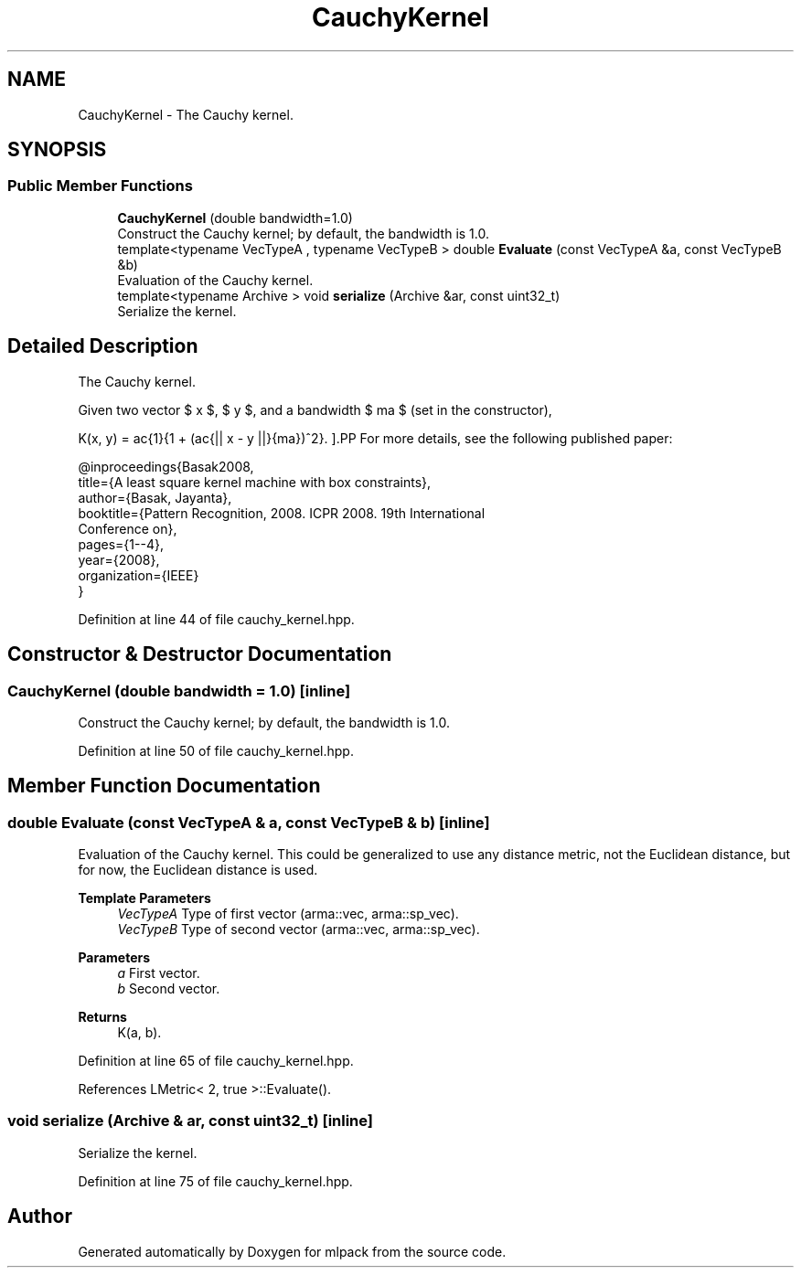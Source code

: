 .TH "CauchyKernel" 3 "Sun Jun 20 2021" "Version 3.4.2" "mlpack" \" -*- nroff -*-
.ad l
.nh
.SH NAME
CauchyKernel \- The Cauchy kernel\&.  

.SH SYNOPSIS
.br
.PP
.SS "Public Member Functions"

.in +1c
.ti -1c
.RI "\fBCauchyKernel\fP (double bandwidth=1\&.0)"
.br
.RI "Construct the Cauchy kernel; by default, the bandwidth is 1\&.0\&. "
.ti -1c
.RI "template<typename VecTypeA , typename VecTypeB > double \fBEvaluate\fP (const VecTypeA &a, const VecTypeB &b)"
.br
.RI "Evaluation of the Cauchy kernel\&. "
.ti -1c
.RI "template<typename Archive > void \fBserialize\fP (Archive &ar, const uint32_t)"
.br
.RI "Serialize the kernel\&. "
.in -1c
.SH "Detailed Description"
.PP 
The Cauchy kernel\&. 

Given two vector $ x $, $ y $, and a bandwidth $ \sigma $ (set in the constructor),
.PP
\[ K(x, y) = \frac{1}{1 + (\frac{|| x - y ||}{\sigma})^2}. \].PP
For more details, see the following published paper:
.PP
.PP
.nf
@inproceedings{Basak2008,
  title={A least square kernel machine with box constraints},
  author={Basak, Jayanta},
  booktitle={Pattern Recognition, 2008\&. ICPR 2008\&. 19th International
      Conference on},
  pages={1--4},
  year={2008},
  organization={IEEE}
}
.fi
.PP
 
.PP
Definition at line 44 of file cauchy_kernel\&.hpp\&.
.SH "Constructor & Destructor Documentation"
.PP 
.SS "\fBCauchyKernel\fP (double bandwidth = \fC1\&.0\fP)\fC [inline]\fP"

.PP
Construct the Cauchy kernel; by default, the bandwidth is 1\&.0\&. 
.PP
Definition at line 50 of file cauchy_kernel\&.hpp\&.
.SH "Member Function Documentation"
.PP 
.SS "double Evaluate (const VecTypeA & a, const VecTypeB & b)\fC [inline]\fP"

.PP
Evaluation of the Cauchy kernel\&. This could be generalized to use any distance metric, not the Euclidean distance, but for now, the Euclidean distance is used\&.
.PP
\fBTemplate Parameters\fP
.RS 4
\fIVecTypeA\fP Type of first vector (arma::vec, arma::sp_vec)\&. 
.br
\fIVecTypeB\fP Type of second vector (arma::vec, arma::sp_vec)\&. 
.RE
.PP
\fBParameters\fP
.RS 4
\fIa\fP First vector\&. 
.br
\fIb\fP Second vector\&. 
.RE
.PP
\fBReturns\fP
.RS 4
K(a, b)\&. 
.RE
.PP

.PP
Definition at line 65 of file cauchy_kernel\&.hpp\&.
.PP
References LMetric< 2, true >::Evaluate()\&.
.SS "void serialize (Archive & ar, const uint32_t)\fC [inline]\fP"

.PP
Serialize the kernel\&. 
.PP
Definition at line 75 of file cauchy_kernel\&.hpp\&.

.SH "Author"
.PP 
Generated automatically by Doxygen for mlpack from the source code\&.
